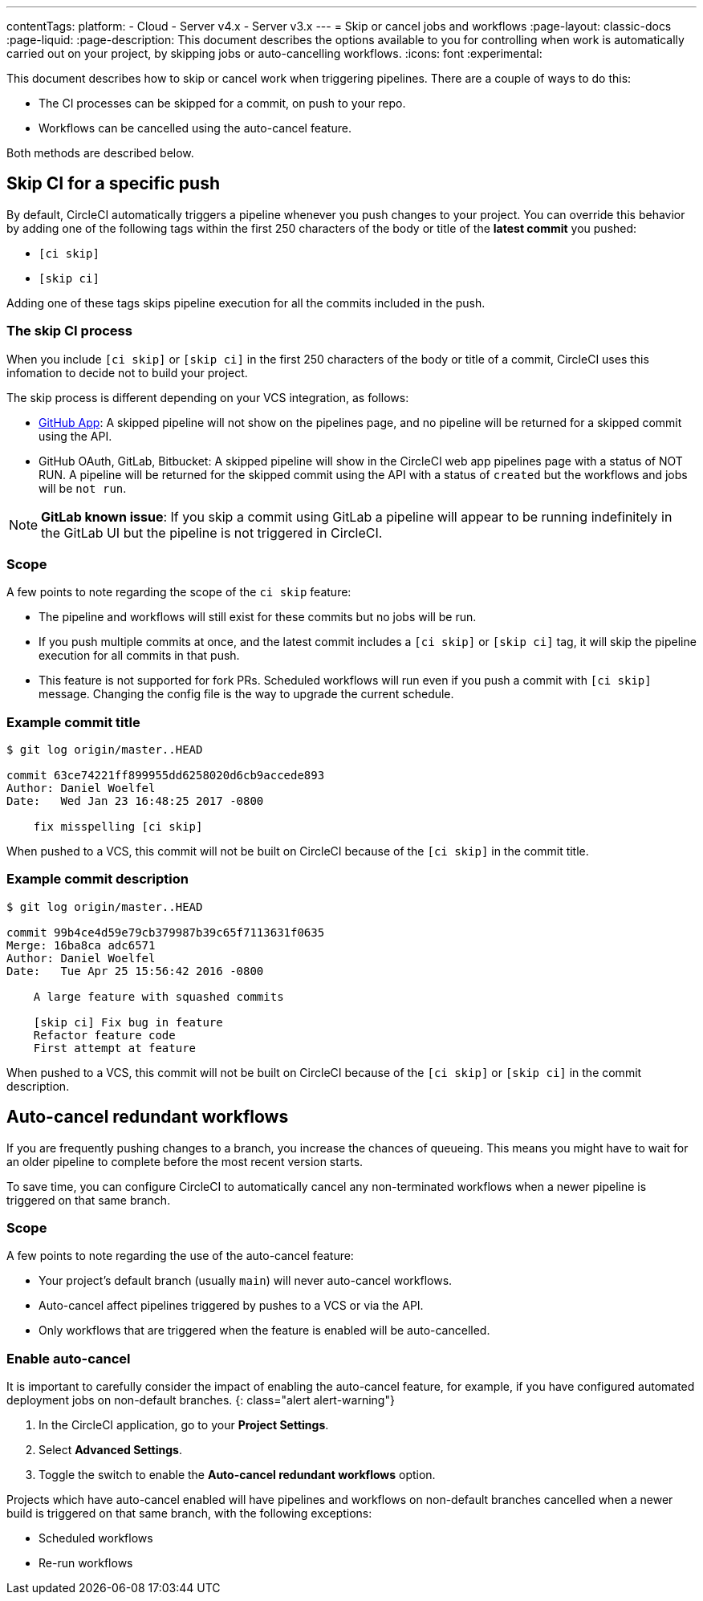 ---
contentTags:
  platform:
  - Cloud
  - Server v4.x
  - Server v3.x
---
= Skip or cancel jobs and workflows
:page-layout: classic-docs
:page-liquid:
:page-description: This document describes the options available to you for controlling when work is automatically carried out on your project, by skipping jobs or auto-cancelling workflows.
:icons: font
:experimental:

This document describes how to skip or cancel work when triggering pipelines. There are a couple of ways to do this:

* The CI processes can be skipped for a commit, on push to your repo.
* Workflows can be cancelled using the auto-cancel feature.

Both methods are described below.

[#skip-jobs]
== Skip CI for a specific push

By default, CircleCI automatically triggers a pipeline whenever you push changes to your project. You can override this behavior by adding one of the following tags within the first 250 characters of the body or title of the **latest commit** you pushed:

* `[ci skip]`
* `[skip ci]`

Adding one of these tags skips pipeline execution for all the commits included in the push.

=== The skip CI process

When you include `[ci skip]` or `[skip ci]` in the first 250 characters of the body or title of a commit, CircleCI uses this infomation to decide not to build your project.

The skip process is different depending on your VCS integration, as follows:

* xref:github-apps-integration#[GitHub App]: A skipped pipeline will not show on the pipelines page, and no pipeline will be returned for a skipped commit using the API.

* GitHub OAuth, GitLab, Bitbucket: A skipped pipeline will show in the CircleCI web app pipelines page with a status of NOT RUN. A pipeline will be returned for the skipped commit using the API with a status of `created` but the workflows and jobs will be `not run`.

NOTE: **GitLab known issue**: If you skip a commit using GitLab a pipeline will appear to be running indefinitely in the GitLab UI but the pipeline is not triggered in CircleCI.

=== Scope

A few points to note regarding the scope of the `ci skip` feature:

* The pipeline and workflows will still exist for these commits but no jobs will be run.
* If you push multiple commits at once, and the latest commit includes a `[ci skip]` or `[skip ci]` tag, it will skip the pipeline execution for all commits in that push.
* This feature is not supported for fork PRs. Scheduled workflows will run even if you push a commit with `[ci skip]` message. Changing the config file is the way to upgrade the current schedule.

=== Example commit title

```shell
$ git log origin/master..HEAD

commit 63ce74221ff899955dd6258020d6cb9accede893
Author: Daniel Woelfel
Date:   Wed Jan 23 16:48:25 2017 -0800

    fix misspelling [ci skip]
```

When pushed to a VCS, this commit will not be built on CircleCI because of the `[ci skip]` in the commit title.

=== Example commit description

```shell
$ git log origin/master..HEAD

commit 99b4ce4d59e79cb379987b39c65f7113631f0635
Merge: 16ba8ca adc6571
Author: Daniel Woelfel
Date:   Tue Apr 25 15:56:42 2016 -0800

    A large feature with squashed commits

    [skip ci] Fix bug in feature
    Refactor feature code
    First attempt at feature
```

When pushed to a VCS, this commit will not be built on CircleCI because of the `[ci skip]` or `[skip ci]` in the commit description.

[#auto-cancel]
== Auto-cancel redundant workflows

If you are frequently pushing changes to a branch, you increase the chances of queueing. This means you might have to wait for an older pipeline to complete before the most recent version starts.

To save time, you can configure CircleCI to automatically cancel any non-terminated workflows when a newer pipeline is triggered on that same branch.

=== Scope

A few points to note regarding the use of the auto-cancel feature:

* Your project's default branch (usually `main`) will never auto-cancel workflows.
* Auto-cancel affect pipelines triggered by pushes to a VCS or via the API.
* Only workflows that are triggered when the feature is enabled will be auto-cancelled.

### Enable auto-cancel

It is important to carefully consider the impact of enabling the auto-cancel feature, for example, if you have configured automated deployment jobs on non-default branches.
{: class="alert alert-warning"}

. In the CircleCI application, go to your **Project Settings**.

. Select **Advanced Settings**.

. Toggle the switch to enable the **Auto-cancel redundant workflows** option.

Projects which have auto-cancel enabled will have pipelines and workflows on non-default branches cancelled when a newer build is triggered on that same branch, with the following exceptions:

* Scheduled workflows
* Re-run workflows
